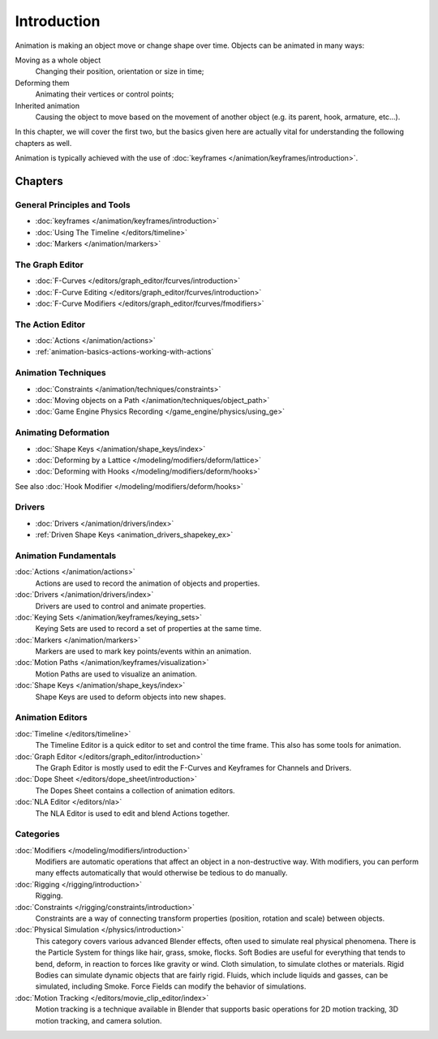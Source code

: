 
************
Introduction
************

Animation is making an object move or change shape over time.
Objects can be animated in many ways:

Moving as a whole object
   Changing their position, orientation or size in time;
Deforming them
   Animating their vertices or control points;
Inherited animation
   Causing the object to move based on the movement of another object (e.g. its parent, hook, armature, etc...).

In this chapter, we will cover the first two,
but the basics given here are actually vital for understanding the following chapters as well.

Animation is typically achieved with the use of :doc:`keyframes </animation/keyframes/introduction>`.


Chapters
========

General Principles and Tools
----------------------------

- :doc:`keyframes </animation/keyframes/introduction>`
- :doc:`Using The Timeline </editors/timeline>`
- :doc:`Markers </animation/markers>`


The Graph Editor
----------------

- :doc:`F-Curves </editors/graph_editor/fcurves/introduction>`
- :doc:`F-Curve Editing </editors/graph_editor/fcurves/introduction>`
- :doc:`F-Curve Modifiers </editors/graph_editor/fcurves/fmodifiers>`


The Action Editor
-----------------

- :doc:`Actions </animation/actions>`
- :ref:`animation-basics-actions-working-with-actions`


Animation Techniques
--------------------

- :doc:`Constraints </animation/techniques/constraints>`
- :doc:`Moving objects on a Path </animation/techniques/object_path>`
- :doc:`Game Engine Physics Recording </game_engine/physics/using_ge>`


Animating Deformation
---------------------

- :doc:`Shape Keys </animation/shape_keys/index>`
- :doc:`Deforming by a Lattice </modeling/modifiers/deform/lattice>`
- :doc:`Deforming with Hooks </modeling/modifiers/deform/hooks>`

See also :doc:`Hook Modifier </modeling/modifiers/deform/hooks>`


Drivers
-------

- :doc:`Drivers </animation/drivers/index>`
- :ref:`Driven Shape Keys <animation_drivers_shapekey_ex>`


Animation Fundamentals
----------------------

:doc:`Actions </animation/actions>`
   Actions are used to record the animation of objects and properties.
:doc:`Drivers </animation/drivers/index>`
   Drivers are used to control and animate properties.
:doc:`Keying Sets </animation/keyframes/keying_sets>`
   Keying Sets are used to record a set of properties at the same time.
:doc:`Markers </animation/markers>`
   Markers are used to mark key points/events within an animation.
:doc:`Motion Paths </animation/keyframes/visualization>`
   Motion Paths are used to visualize an animation.
:doc:`Shape Keys </animation/shape_keys/index>`
   Shape Keys are used to deform objects into new shapes.


Animation Editors
-----------------

:doc:`Timeline </editors/timeline>`
   The Timeline Editor is a quick editor to set and control the time frame.
   This also has some tools for animation.
:doc:`Graph Editor </editors/graph_editor/introduction>`
   The Graph Editor is mostly used to edit the F-Curves and Keyframes for Channels and Drivers.
:doc:`Dope Sheet </editors/dope_sheet/introduction>`
   The Dopes Sheet contains a collection of animation editors.
:doc:`NLA Editor </editors/nla>`
   The NLA Editor is used to edit and blend Actions together.


Categories
----------

:doc:`Modifiers </modeling/modifiers/introduction>`
   Modifiers are automatic operations that affect an object in a non-destructive way.
   With modifiers, you can perform many effects automatically that would otherwise be tedious to do manually.
:doc:`Rigging </rigging/introduction>`
   Rigging.
:doc:`Constraints </rigging/constraints/introduction>`
   Constraints are a way of connecting transform properties (position, rotation and scale) between objects.
:doc:`Physical Simulation </physics/introduction>`
   This category covers various advanced Blender effects, often used to simulate real physical phenomena.
   There is the Particle System for things like hair, grass, smoke, flocks.
   Soft Bodies are useful for everything that tends to bend, deform, in reaction to forces like gravity or wind.
   Cloth simulation, to simulate clothes or materials.
   Rigid Bodies can simulate dynamic objects that are fairly rigid.
   Fluids, which include liquids and gasses, can be simulated, including Smoke.
   Force Fields can modify the behavior of simulations.
:doc:`Motion Tracking </editors/movie_clip_editor/index>`
   Motion tracking is a technique available in Blender that supports basic operations for 2D motion tracking,
   3D motion tracking, and camera solution.
